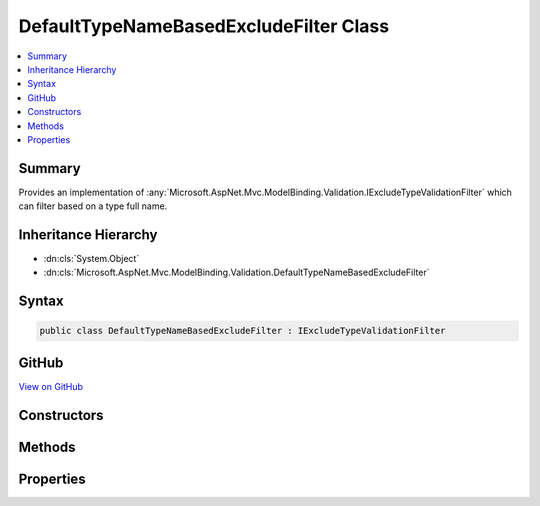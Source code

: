 

DefaultTypeNameBasedExcludeFilter Class
=======================================



.. contents:: 
   :local:



Summary
-------

Provides an implementation of :any:`Microsoft.AspNet.Mvc.ModelBinding.Validation.IExcludeTypeValidationFilter` which can filter
based on a type full name.





Inheritance Hierarchy
---------------------


* :dn:cls:`System.Object`
* :dn:cls:`Microsoft.AspNet.Mvc.ModelBinding.Validation.DefaultTypeNameBasedExcludeFilter`








Syntax
------

.. code-block:: csharp

   public class DefaultTypeNameBasedExcludeFilter : IExcludeTypeValidationFilter





GitHub
------

`View on GitHub <https://github.com/aspnet/apidocs/blob/master/aspnet/mvc/src/Microsoft.AspNet.Mvc.Core/ModelBinding/Validation/DefaultTypeNameBasedExcludeFilter.cs>`_





.. dn:class:: Microsoft.AspNet.Mvc.ModelBinding.Validation.DefaultTypeNameBasedExcludeFilter

Constructors
------------

.. dn:class:: Microsoft.AspNet.Mvc.ModelBinding.Validation.DefaultTypeNameBasedExcludeFilter
    :noindex:
    :hidden:

    
    .. dn:constructor:: Microsoft.AspNet.Mvc.ModelBinding.Validation.DefaultTypeNameBasedExcludeFilter.DefaultTypeNameBasedExcludeFilter(System.String)
    
        
    
        Creates a new instance of :any:`Microsoft.AspNet.Mvc.ModelBinding.Validation.DefaultTypeNameBasedExcludeFilter`
    
        
        
        
        :param typeFullName: Fully qualified name of the type which needs to be excluded.
        
        :type typeFullName: System.String
    
        
        .. code-block:: csharp
    
           public DefaultTypeNameBasedExcludeFilter(string typeFullName)
    

Methods
-------

.. dn:class:: Microsoft.AspNet.Mvc.ModelBinding.Validation.DefaultTypeNameBasedExcludeFilter
    :noindex:
    :hidden:

    
    .. dn:method:: Microsoft.AspNet.Mvc.ModelBinding.Validation.DefaultTypeNameBasedExcludeFilter.IsTypeExcluded(System.Type)
    
        
        
        
        :type propertyType: System.Type
        :rtype: System.Boolean
    
        
        .. code-block:: csharp
    
           public bool IsTypeExcluded(Type propertyType)
    

Properties
----------

.. dn:class:: Microsoft.AspNet.Mvc.ModelBinding.Validation.DefaultTypeNameBasedExcludeFilter
    :noindex:
    :hidden:

    
    .. dn:property:: Microsoft.AspNet.Mvc.ModelBinding.Validation.DefaultTypeNameBasedExcludeFilter.ExcludedTypeName
    
        
    
        Gets the type full name which is excluded from validation.
    
        
        :rtype: System.String
    
        
        .. code-block:: csharp
    
           public string ExcludedTypeName { get; }
    

